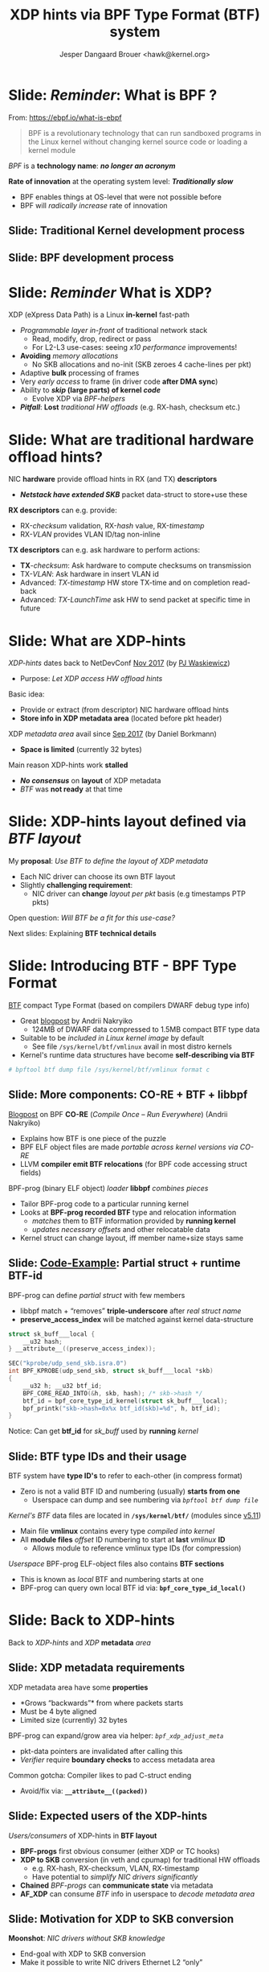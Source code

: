# -*- fill-column: 79; -*-
#+TITLE: XDP hints via BPF Type Format (BTF) system
#+AUTHOR: Jesper Dangaard Brouer <hawk@kernel.org>
#+EMAIL: brouer@redhat.com
#+REVEAL_THEME: redhat
#+REVEAL_TRANS: linear
#+REVEAL_MARGIN: 0
#+REVEAL_EXTRA_JS: { src: '../reveal.js/js/redhat.js'}
#+REVEAL_ROOT: ../reveal.js
#+OPTIONS: reveal_center:nil reveal_control:t reveal_history:nil
#+OPTIONS: reveal_width:1600 reveal_height:900
#+OPTIONS: ^:nil tags:nil toc:nil num:nil ':t

* For conference: Lund Linux Con (LLC) 2022

This presentation will be given at [[https://lundlinuxcon.org/][LLC 2022] the
Lund Linux Con.

* Slides below                                                     :noexport:

Only sections with tag ":export:" will end-up in the presentation.

Colors are choosen via org-mode italic/bold high-lighting:
 - /italic/ = /green/
 - *bold*   = *yellow*
 - */italic-bold/* = red

* Brainstorm

Introduce BTF
 - Why we believe BTF can resolve layout problem

BTF from kernel modules
 - Add in commit 36e68442d1af ("bpf: Load and verify kernel module BTFs")
   - (Author: Andrii Nakryiko)
   -  https://git.kernel.org/torvalds/c/36e68442d1af
   - $ git describe --contains  36e68442d1afd
     - v5.11-rc1~169^2~259^2~11^2~1

Challenges with BTF from kernel modules
 - BTF IDs are no-longer unique, but per module

Three types of BTF IDs
 - Kernel BTF IDs (unique for running kernel)
 - Kernel module BTF IDs (offset start at highest kernel id)
 - BPF-prog "local" BTF IDs

Works today:
 - Let XDP BPF-prog determine BTF-layout as local-BPF
   - e.g. produce software RX-timestamp at XDP layer
 - Have AF_XDP program lookup BTF-layout in BPF-object file (setup time)
   - Runtime use matching on local BTF-ID and decode information
 - Idea: store bpf_id as last member in metadata
    - Easily access via negative (-4 bytes) offset from pkt start

Inspirational: BTF based XDP-hints
 - Bringing the flexibility of BPF
   to NIC hardware offload

 - Unlocking hardware vendors ability to innovate
   - End-users can consume new HW capabilities
     without having to extend the kernel SKB data-structure

* Slide: */Reminder/*: What is BPF ?                                 :export:

From: https://ebpf.io/what-is-ebpf
#+begin_quote
BPF is a revolutionary technology that can run sandboxed programs in the Linux
kernel without changing kernel source code or loading a kernel module
#+end_quote

/BPF/ is a *technology name*: */no longer an acronym/*

*Rate of innovation* at the operating system level: */Traditionally slow/*
 - BPF enables things at OS-level that were not possible before
 - BPF will /radically increase/ rate of innovation

** Slide: *Traditional* Kernel development process                  :export:

[[file:../TechSummit-2021/images/bpf_comic01_scale.png]]

** Slide: *BPF* development process                                 :export:

[[file:../TechSummit-2021/images/bpf_comic02_scale.png]]


* Slide: */Reminder/* What is XDP?                                   :export:

XDP (eXpress Data Path) is a Linux *in-kernel* fast-path
 - /Programmable layer in-front/ of traditional network stack
   - Read, modify, drop, redirect or pass
   - For L2-L3 use-cases: seeing /x10 performance/ improvements!
 - *Avoiding* /memory allocations/
   - No SKB allocations and no-init (SKB zeroes 4 cache-lines per pkt)
 - Adaptive *bulk* processing of frames
 - Very /early access/ to frame (in driver code *after DMA sync*)
 - Ability to */skip/ (large parts) of kernel /code/*
   - Evolve XDP via /BPF-helpers/
 - */Pitfall/*: *Lost* /traditional HW offloads/ (e.g. RX-hash, checksum etc.)

** Slide: XDP architecture                                        :noexport:
#+ATTR_HTML: :class img-no-border
[[file:../TechSummit-2021/images/xdp_architecture.png]]

* Slide: What are *traditional* hardware offload hints?              :export:

NIC *hardware* provide offload hints in RX (and TX) *descriptors*
 - */Netstack have extended SKB/* packet data-struct to store+use these

*RX descriptors* can e.g. provide:
 - RX-/checksum/ validation, RX-/hash/ value, RX-/timestamp/
 - RX-/VLAN/ provides VLAN ID/tag non-inline

*TX descriptors* can e.g. ask hardware to perform actions:
 - *TX*-/checksum/: Ask hardware to compute checksums on transmission
 - TX-/VLAN/: Ask hardware in insert VLAN id
 - Advanced: /TX-timestamp/ HW store TX-time and on completion read-back
 - Advanced: /TX-LaunchTime/ ask HW to send packet at specific time in future

* Slide: What are XDP-hints                                          :export:

/XDP-hints/ dates back to NetDevConf [[https://www.youtube.com/watch?v=uD1_oAHpUmU][Nov 2017]] (by [[https://legacy.netdevconf.info/2.2/papers/waskiewicz-xdpacceleration-talk.pdf][PJ Waskiewicz]])
 - Purpose: /Let XDP access HW offload hints/

Basic idea:
 - Provide or extract (from descriptor) NIC hardware offload hints
 - *Store info in XDP metadata area* (located before pkt header)

XDP /metadata area/ avail since [[https://www.spinics.net/lists/netdev/msg456525.html][Sep 2017]] (by Daniel Borkmann)
 - *Space is limited* (currently 32 bytes)

Main reason XDP-hints work *stalled*
 - */No consensus/* on *layout* of XDP metadata
 - /BTF/ was *not ready* at that time

* Slide: XDP-hints layout defined via /BTF layout/                   :export:
:PROPERTIES:
:reveal_extra_attr: class="mid-slide"
:END:

My *proposal*: /Use BTF to define the layout of XDP metadata/
 - Each NIC driver can choose its own BTF layout
 - Slightly *challenging requirement*:
   - NIC driver can *change* /layout per pkt/ basis (e.g timestamps PTP pkts)

Open question: /Will BTF be a fit for this use-case?/

Next slides: Explaining *BTF technical details*

* Slide: Introducing BTF - BPF Type Format                           :export:

[[https://www.kernel.org/doc/html/latest/bpf/btf.html][BTF]] compact Type Format (based on compilers DWARF debug type info)
 - Great [[https://facebookmicrosites.github.io/bpf/blog/2018/11/14/btf-enhancement.html][blogpost]] by Andrii Nakryiko
   - 124MB of DWARF data compressed to 1.5MB compact BTF type data
 - Suitable to be /included in Linux kernel image/ by default
   - See file =/sys/kernel/btf/vmlinux= avail in most distro kernels
 - Kernel's runtime data structures have become *self-describing via BTF*

#+begin_src sh
 # bpftool btf dump file /sys/kernel/btf/vmlinux format c
#+end_src

** Slide: More components: CO-RE + BTF + libbpf                     :export:

[[https://nakryiko.com/posts/bpf-portability-and-co-re/#compiler-support][Blogpost]] on BPF *CO-RE* (/Compile Once – Run Everywhere/) (Andrii Nakryiko)
 - Explains how BTF is one piece of the puzzle
 - BPF ELF object files are made /portable across kernel versions via CO-RE/
 - LLVM *compiler emit BTF relocations* (for BPF code accessing struct fields)

BPF-prog (binary ELF object) /loader/ *libbpf* /combines pieces/
 - Tailor BPF-prog code to a particular running kernel
 - Looks at *BPF-prog recorded BTF* type and relocation information
   - /matches/ them to BTF information provided by *running kernel*
   - /updates necessary offsets/ and other relocatable data
 - Kernel struct can change layout, iff member name+size stays same

** Slide: [[https://github.com/xdp-project/bpf-examples/blob/master/ktrace-CO-RE/ktrace01_kern.c][Code-Example]]: Partial struct + runtime BTF-id             :export:

BPF-prog can define /partial struct/ with few members
 - libbpf match + "removes" *triple-underscore* after /real struct name/
 - *preserve_access_index* will be matched against kernel data-structure

#+begin_src C
struct sk_buff___local {
	__u32 hash;
} __attribute__((preserve_access_index));

SEC("kprobe/udp_send_skb.isra.0")
int BPF_KPROBE(udp_send_skb, struct sk_buff___local *skb)
{
	__u32 h; __u32 btf_id;
	BPF_CORE_READ_INTO(&h, skb, hash); /* skb->hash */
	btf_id = bpf_core_type_id_kernel(struct sk_buff___local);
	bpf_printk("skb->hash=0x%x btf_id(skb)=%d", h, btf_id);
}
#+end_src

Notice: Can get *btf_id* for /sk_buff/ used by *running* /kernel/

** Slide: BTF type IDs and their usage                              :export:

BTF system have *type ID's* to refer to each-other (in compress format)
 - Zero is not a valid BTF ID and numbering (usually) *starts from one*
   - Userspace can dump and see numbering via /=bpftool btf dump file=/

/Kernel's BTF/ data files are located in *=/sys/kernel/btf/=* (modules since [[https://git.kernel.org/torvalds/c/36e68442d1af][v5.11]])
 - Main file *vmlinux* contains every type /compiled into kernel/
 - All *module files* /offset/ ID numbering to start at *last* /vmlinux/ *ID*
   - Allows module to reference vmlinux type IDs (for compression)

/Userspace/ BPF-prog ELF-object files also contains *BTF sections*
 - This is known as /local/ BTF and numbering starts at one
 - BPF-prog can query own local BTF id via: *=bpf_core_type_id_local()=*

* Slide: Back to XDP-hints                                           :export:
:PROPERTIES:
:reveal_extra_attr: class="mid-slide"
:END:

Back to /XDP-hints/ and /XDP/ *metadata* /area/

** Slide: XDP metadata requirements                                 :export:

XDP metadata area have some *properties*
 - *Grows "backwards"* from where packets starts
 - Must be 4 byte aligned
 - Limited size (currently) 32 bytes

BPF-prog can expand/grow area via helper: /=bpf_xdp_adjust_meta=/
 - pkt-data pointers are invalidated after calling this
 - /Verifier/ require *boundary checks* to access metadata area

Common gotcha: Compiler likes to pad C-struct ending
 - Avoid/fix via: *=__attribute__((packed))=*

** Slide: Expected *users* of the XDP-hints                         :export:

/Users/consumers/ of XDP-hints in *BTF layout*
 - *BPF-progs* first obvious consumer (either XDP or TC hooks)
 - *XDP to SKB* conversion (in veth and cpumap) for traditional HW offloads
   - e.g. RX-hash, RX-checksum, VLAN, RX-timestamp
   - Have potential to /simplify NIC drivers significantly/
 - *Chained* /BPF-progs/ can *communicate state* via metadata
 - *AF_XDP* can consume /BTF/ info in userspace to /decode metadata area/

** Slide: Motivation for XDP to SKB conversion                      :export:

*Moonshot*: /NIC drivers without SKB knowledge/
 - End-goal with XDP to SKB conversion
 - Make it possible to write NIC drivers Ethernet L2 "only"

Pros: /Avoids/ taking the SKB *"socket" overhead* at driver level
 - Next step: Speedups Linux bridging and routing (with xdp_frame)
   - Meaning: Normal Linux netstack get speedup for routing use-cases

** Slide: Hardware motivation and considerations                    :export:

/Goal/: *Hardware* should *produce XDP-hints*
 - Easy as DMA area next-to datameta

Consider defining Endianess: Big vs Little endian
 - In XDP-hints struct layout
 - Given BTF is flexible, can be added later when HW appears


* Slide: XDP-hints exploring solutions using BTF                     :export:
:PROPERTIES:
:reveal_extra_attr: class="mid-slide"
:END:

*Design not fully done* yet
 - Upstream interaction will likely change solution anyhow

Next slides: *Proposed* /solutions/ with pros and cons

** Slide: Solution(A): Kernel internal focused                      :export:

Kernel-side: Could *extend* /=xdp_buff=/ + /=xdp_frame=/ with "btf_id" or ptr
 - /Pros/: Gives BPF-prog access to reading /=ctx->btf_id=/
   - */Cons/*: /AF_XDP/ *cannot read* this ctx->btf_id
   - *Unknown*: Can /chained BPF-progs/ *update/write* ctx->btf_id *?*
 - /Pros/: /Kernel internally/ can (likely) store *pointer to btf* struct
   - */Cons/*: This needs reference counting and */race/lifetime handling/*
 - /Pros/: *XDP to SKB* conversion (should be) easier to extract offloads
   - *Unknown*: Will it be harder to support change /layout per pkt/ *???*

Details: If */dropping/* requirement /layout per pkt/
 - Possible to /store btf pointer in/ *=xdp_rxq_info=*

** Slide: Solution(B): /Decouple/ with *btf_id* /in metadata/       :export:

Place *"btf_id" value* /inside metadata/ area, *as last member*
 - last member: due to "grows" backwards, important *for AF_XDP* /decoding/
 - Extend /=xdp_buff=/ + /=xdp_frame=/ (+AF_XDP) with flags that BTF is "enabled"
   - */Notice/*: Need *3 flags* for BTF "origin" (vmlinux, module or local)
     - *module* resolved via /=xdp_rxq_info=/ *or* /=xdp_frame->dev_rx=/

This cause /decoupling via btf_id/ as becomes *struct "version"* number
 - /Pros/: Easy to handle change /layout per pkt/
   - as BPF-prog (or AF_XDP) /multiplex on btf_id's/ known to "them"
 - */Cons/*: *XDP to SKB* conversion */harder/* as kernel cannot trust btf_id
   - /Solution/: Add new /BPF-hook/ at *XDP to SKB* point (BPF-prog update skb)

** Slide: Solution(C): Combined proposal                            :export:

Still place *"btf_id" value* /inside metadata/ area, *as last member*
 - *BUT* is considered /cached version/ from *kernel stored pointer to btf*
   - */Cons/*: reference counting and */lifetime handling still needed/*

/Pros/: *XDP to SKB* conversion /can work/
 - via check if btf_id match btf-ptr id before trusting BTF layout
 - Details: For "lifetime" module BTF driver could disable this step on teardown

/Pros/: *Chained* /BPF-progs/ works
 - (last_member) /btf_id/ becomes a /communication channel/
   - *Unknown*: How to communicate BTF "origin" (vmlinux, module or local)?


* Slide: What BTF layout does a driver provide?                      :export:
:PROPERTIES:
:reveal_extra_attr: class="mid-slide"
:END:

How to solve "exporting" /available/ *BTF-layouts*
 - per NIC driver

Is a new UAPI needed?

** Slide: What BTF layout does this driver provide?                 :export:

How does userspace (and libbpf) know:
 - What BTF layout does this driver provide?

New *UAPI* /might/ *not* be needed:
 - Remember: /BTF info/ avail via *=/sys/kernel/btf/=*
   - both for /vmlinux/ and /modules/
 - libbpf parse and resolve relocations via these

Struct /naming-convention/ for xdp_hints
 - Could be way for drivers to "export" available BTF-layouts?


** Slide: *Proposal*: Encapsulating C-code union?                   :export:

/Each/ *NIC driver* have /=union=/ named *xdp_hints_union*
 - Struct's added to union, mean driver *can* use this BTF layout
 - Notice: Union "sub" struct's automatically gets own BTF ID's
 - Essentially: Way to describe/support NIC using *layouts per packet*

Complications: /metadata grows/ *backwards*
 - *Padding* needed if union should /match memory layout/
   - Cons: Union padding quickly get "ugly" in C-code
   - Pros: Easier for driver C-code with one type for metadata area


** Slide: Define "generic" xdp_hints common struct                  :export:

Idea: *Partly* */UAPI/kABI/* approach

/Kernel/ (*/not module/*) *=struct xdp_hints_common=* (vmlinux BTF id)
 - Should cover today /known SKB offload hints/
 - Could have /some/ *defines as UAPI* in bpf.h (e.g. flags hash-type, csum-type)

NIC /drivers/ can let their /xdp_hints/ *include common struct as member*
 - Can *extend* with /NIC specific hints/ by adding *flag* in xdp_buff/xdp_frame
   - That indicate /layout is compatible/ with "xdp_hints_common"

/Pros/: Easier to implement *XDP to SKB* /transition/
 - *Cons*: Goes against the fully dynamic BTF based layout


* Slide: Metadata + BTF = communication channel                      :export:
:PROPERTIES:
:reveal_extra_attr: class="mid-slide"
:END:


Using *metadata* area to /communication state/
 - Create /structure via BTF/

Relevant for:
 - *Chained* /BPF-progs/ (between XDP to TC hooks, also BPF tail-calls)
 - *XDP-prog* sending info to userspace /AF_XDP/ sockets

Already: *Works today!*

** Slide: Example use-case: XDP-prog to AF_XDP                      :export:

[[https://github.com/xdp-project/bpf-examples][Code]]: How to transfer info *from* /XDP-prog/ *to* /AF_XDP/ *via* /BTF/
 - GitHub XDP-project: bpf-examples/ [[https://github.com/xdp-project/bpf-examples/tree/master/AF_XDP-interaction][AF_XDP-interaction]]
 - Use-case: XDP RX-timestamp for Real-Time [[https://en.wikipedia.org/wiki/TTEthernet][TTEthernet]] sync (PCF frames)
 - Changes /layout per packet/ via /btf_id/ as last member

Uses: *local* /BTF/ info in BPF-prog *ELF object*
 - Thus, no kernel extensions needed
 - BPF-prog gets own local BTF id via: *=bpf_core_type_id_local()=*

Shows /userspace/ C-code *decoding* /BTF/ format
 - Extracts /offset/ + /size/  for *named struct members*

* Slide: End: /Questions?/                                           :export:
:PROPERTIES:
:reveal_extra_attr: class="mid-slide"
:END:

Resources:
 - XDP-project - [[https://github.com/xdp-project/][GitHub.com/xdp-project]]
   - Get an easy start with [[https://github.com/xdp-project/bpf-examples][xdp-project/bpf-examples]]
 - XDP-hints mailing list: *xdp-hints* /@/ *xdp-project.net*
   - https://lists.xdp-project.net/

* Extra slides

** Traditional hint: RX-hash - *implementation details*             :export:

/Kernel/ SKB: *Hash* value (only) 32-bit
 - pkt_hash_types: PKT_HASH_TYPE_{NONE,L2,L3,L4} (bit skb->l4_hash)
 - SKB bit (=skb->sw_hash=) if software computed hash

/Hardware/ provide as *RSS-hash* ([[https://docs.microsoft.com/en-us/windows-hardware/drivers/network/rss-hashing-types][standardised]] by Microsoft)
 - Kernel drops info, /RSS/ hashing type *identify*:
   - Tell us if this is /IPv4/: *UDP or TCP*
   - /IPv6/: *UDP or TCP*, and if /extension headers/ are present


** Traditional hint: *VLAN* both RX and TX - *impl.*                :export:

/net_device/ *feature flags* for /enabling/ VLANs offload hints:
 - NETIF_F_HW_VLAN_{CTAG,STAG}_{RX,TX}_BIT
 - C-tag = inner tag Customer-tag, S-tag = outer tag Service-provider-tag

Kernel *SKB* /fields/:
 - vlan_present (1-bit), vlan_tci (16-bits), vlan_proto (BE 16-bit)

ethtool --{show-}features: rx-vlan-offload + tx-vlan-offload

** Traditional hint: RX-checksum - *impl. details*                  :export:

net_device feature flags avail for checksum capabilities
 - e.g. NETIF_F_{HW,IP,IPV6}_CSUM

/Kernel/ store *checksum type* (in =skb->ip_summed= 2-bits)
 - CHECKSUM_{NONE,UNNECESSARY,COMPLETE,PARTIAL}

CHECKSUM_COMPLETE fills skb->csum (union with csum_start+csum_offset)

CHECKSUM_PARTIAL need skb_checksum_start_offset (skb->csum_start)
 - Depend on =skb->csum_start= + =skb->csum_offset=

Encap: skb->csum_level consecutive checksums found in pkt
 - Minus ones verified as CHECKSUM_UNNECESSARY
 - Encap case also set bit skb->encapsulation

** Traditional hint: TX-checksum - *impl. details*                  :export:

Requests net_device to update packet checksum fields
 - SKB reusing types in =skb->ip_summed= (2-bits)
 - features: NETIF_F_{IP,IPV6,HW}_CSUM

CHECKSUM_PARTIAL meaning at TX
 - Do checksumming from skb->csum_start up to the end
 - In pkt store checksum at offset skb->csum_start + skb->csum_offset


* Emacs end-tricks                                                 :noexport:

This section contains some emacs tricks, that e.g. remove the "Slide:" prefix
in the compiled version.

# Local Variables:
# org-re-reveal-title-slide: "<h1 class=\"title\">%t</h1>
# <h2 class=\"author\">Jesper Dangaard Brouer<br/>Senior Principal Kernel Engineer</h2>
# <h3>Lund Linux Con</br>April 2022</h3>"
# org-export-filter-headline-functions: ((lambda (contents backend info) (replace-regexp-in-string "Slide: " "" contents)))
# End:
